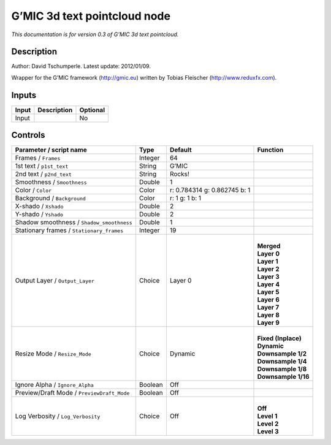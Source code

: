 .. _eu.gmic.3dtextpointcloud:

G’MIC 3d text pointcloud node
=============================

*This documentation is for version 0.3 of G’MIC 3d text pointcloud.*

Description
-----------

Author: David Tschumperle. Latest update: 2012/01/09.

Wrapper for the G’MIC framework (http://gmic.eu) written by Tobias Fleischer (http://www.reduxfx.com).

Inputs
------

+-------+-------------+----------+
| Input | Description | Optional |
+=======+=============+==========+
| Input |             | No       |
+-------+-------------+----------+

Controls
--------

.. tabularcolumns:: |>{\raggedright}p{0.2\columnwidth}|>{\raggedright}p{0.06\columnwidth}|>{\raggedright}p{0.07\columnwidth}|p{0.63\columnwidth}|

.. cssclass:: longtable

+--------------------------------------------+---------+------------------------------+-----------------------+
| Parameter / script name                    | Type    | Default                      | Function              |
+============================================+=========+==============================+=======================+
| Frames / ``Frames``                        | Integer | 64                           |                       |
+--------------------------------------------+---------+------------------------------+-----------------------+
| 1st text / ``p1st_text``                   | String  | G’MIC                        |                       |
+--------------------------------------------+---------+------------------------------+-----------------------+
| 2nd text / ``p2nd_text``                   | String  | Rocks!                       |                       |
+--------------------------------------------+---------+------------------------------+-----------------------+
| Smoothness / ``Smoothness``                | Double  | 1                            |                       |
+--------------------------------------------+---------+------------------------------+-----------------------+
| Color / ``Color``                          | Color   | r: 0.784314 g: 0.862745 b: 1 |                       |
+--------------------------------------------+---------+------------------------------+-----------------------+
| Background / ``Background``                | Color   | r: 1 g: 1 b: 1               |                       |
+--------------------------------------------+---------+------------------------------+-----------------------+
| X-shado / ``Xshado``                       | Double  | 2                            |                       |
+--------------------------------------------+---------+------------------------------+-----------------------+
| Y-shado / ``Yshado``                       | Double  | 2                            |                       |
+--------------------------------------------+---------+------------------------------+-----------------------+
| Shadow smoothness / ``Shadow_smoothness``  | Double  | 1                            |                       |
+--------------------------------------------+---------+------------------------------+-----------------------+
| Stationary frames / ``Stationary_frames``  | Integer | 19                           |                       |
+--------------------------------------------+---------+------------------------------+-----------------------+
| Output Layer / ``Output_Layer``            | Choice  | Layer 0                      | |                     |
|                                            |         |                              | | **Merged**          |
|                                            |         |                              | | **Layer 0**         |
|                                            |         |                              | | **Layer 1**         |
|                                            |         |                              | | **Layer 2**         |
|                                            |         |                              | | **Layer 3**         |
|                                            |         |                              | | **Layer 4**         |
|                                            |         |                              | | **Layer 5**         |
|                                            |         |                              | | **Layer 6**         |
|                                            |         |                              | | **Layer 7**         |
|                                            |         |                              | | **Layer 8**         |
|                                            |         |                              | | **Layer 9**         |
+--------------------------------------------+---------+------------------------------+-----------------------+
| Resize Mode / ``Resize_Mode``              | Choice  | Dynamic                      | |                     |
|                                            |         |                              | | **Fixed (Inplace)** |
|                                            |         |                              | | **Dynamic**         |
|                                            |         |                              | | **Downsample 1/2**  |
|                                            |         |                              | | **Downsample 1/4**  |
|                                            |         |                              | | **Downsample 1/8**  |
|                                            |         |                              | | **Downsample 1/16** |
+--------------------------------------------+---------+------------------------------+-----------------------+
| Ignore Alpha / ``Ignore_Alpha``            | Boolean | Off                          |                       |
+--------------------------------------------+---------+------------------------------+-----------------------+
| Preview/Draft Mode / ``PreviewDraft_Mode`` | Boolean | Off                          |                       |
+--------------------------------------------+---------+------------------------------+-----------------------+
| Log Verbosity / ``Log_Verbosity``          | Choice  | Off                          | |                     |
|                                            |         |                              | | **Off**             |
|                                            |         |                              | | **Level 1**         |
|                                            |         |                              | | **Level 2**         |
|                                            |         |                              | | **Level 3**         |
+--------------------------------------------+---------+------------------------------+-----------------------+

